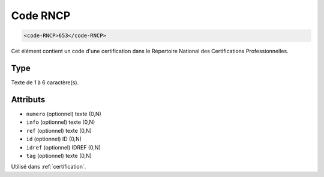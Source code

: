 .. _code-RNCP:

Code RNCP
+++++++++

.. code-block:: xml

  <code-RNCP>653</code-RNCP>


Cet élément contient un code d'une certification dans le Répertoire National des Certifications Professionnelles.

Type
""""

Texte de 1 à 6 caractère(s).


Attributs
"""""""""

- ``numero`` (optionnel) texte (0,N)
- ``info`` (optionnel) texte (0,N)
- ``ref`` (optionnel) texte (0,N)
- ``id`` (optionnel) ID (0,N)
- ``idref`` (optionnel) IDREF (0,N)
- ``tag`` (optionnel) texte (0,N)

Utilisé dans :ref:`certification`.

